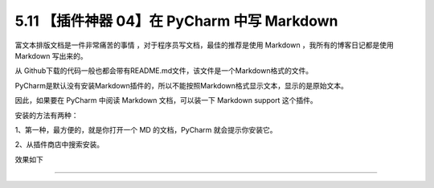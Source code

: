 5.11 【插件神器 04】在 PyCharm 中写 Markdown
============================================

|image0|

富文本排版文档是一件非常痛苦的事情 ，对于程序员写文档，最佳的推荐是使用
Markdown ，我所有的博客日记都是使用 Markdown 写出来的。

从
Github下载的代码一般也都会带有README.md文件，该文件是一个Markdown格式的文件。

PyCharm是默认没有安装Markdown插件的，所以不能按照Markdown格式显示文本，显示的是原始文本。

因此，如果要在 PyCharm 中阅读 Markdown 文档，可以装一下 Markdown support
这个插件。

安装的方法有两种：

1、第一种，最方便的，就是你打开一个 MD 的文档，PyCharm
就会提示你安装它。

2、从插件商店中搜索安装。

|image1|

效果如下

|image2|

--------------

|image3|

.. |image0| image:: http://image.iswbm.com/20200804124133.png
.. |image1| image:: http://image.iswbm.com/20200827130349.png
.. |image2| image:: http://image.iswbm.com/20200827130420.png
.. |image3| image:: http://image.iswbm.com/20200607174235.png

